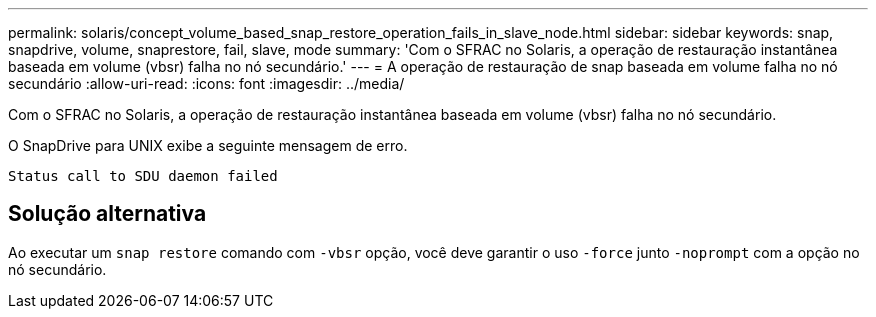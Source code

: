 ---
permalink: solaris/concept_volume_based_snap_restore_operation_fails_in_slave_node.html 
sidebar: sidebar 
keywords: snap, snapdrive, volume, snaprestore, fail, slave, mode 
summary: 'Com o SFRAC no Solaris, a operação de restauração instantânea baseada em volume (vbsr) falha no nó secundário.' 
---
= A operação de restauração de snap baseada em volume falha no nó secundário
:allow-uri-read: 
:icons: font
:imagesdir: ../media/


[role="lead"]
Com o SFRAC no Solaris, a operação de restauração instantânea baseada em volume (vbsr) falha no nó secundário.

O SnapDrive para UNIX exibe a seguinte mensagem de erro.

[listing]
----
Status call to SDU daemon failed
----


== Solução alternativa

Ao executar um `snap restore` comando com `-vbsr` opção, você deve garantir o uso `-force` junto `-noprompt` com a opção no nó secundário.
